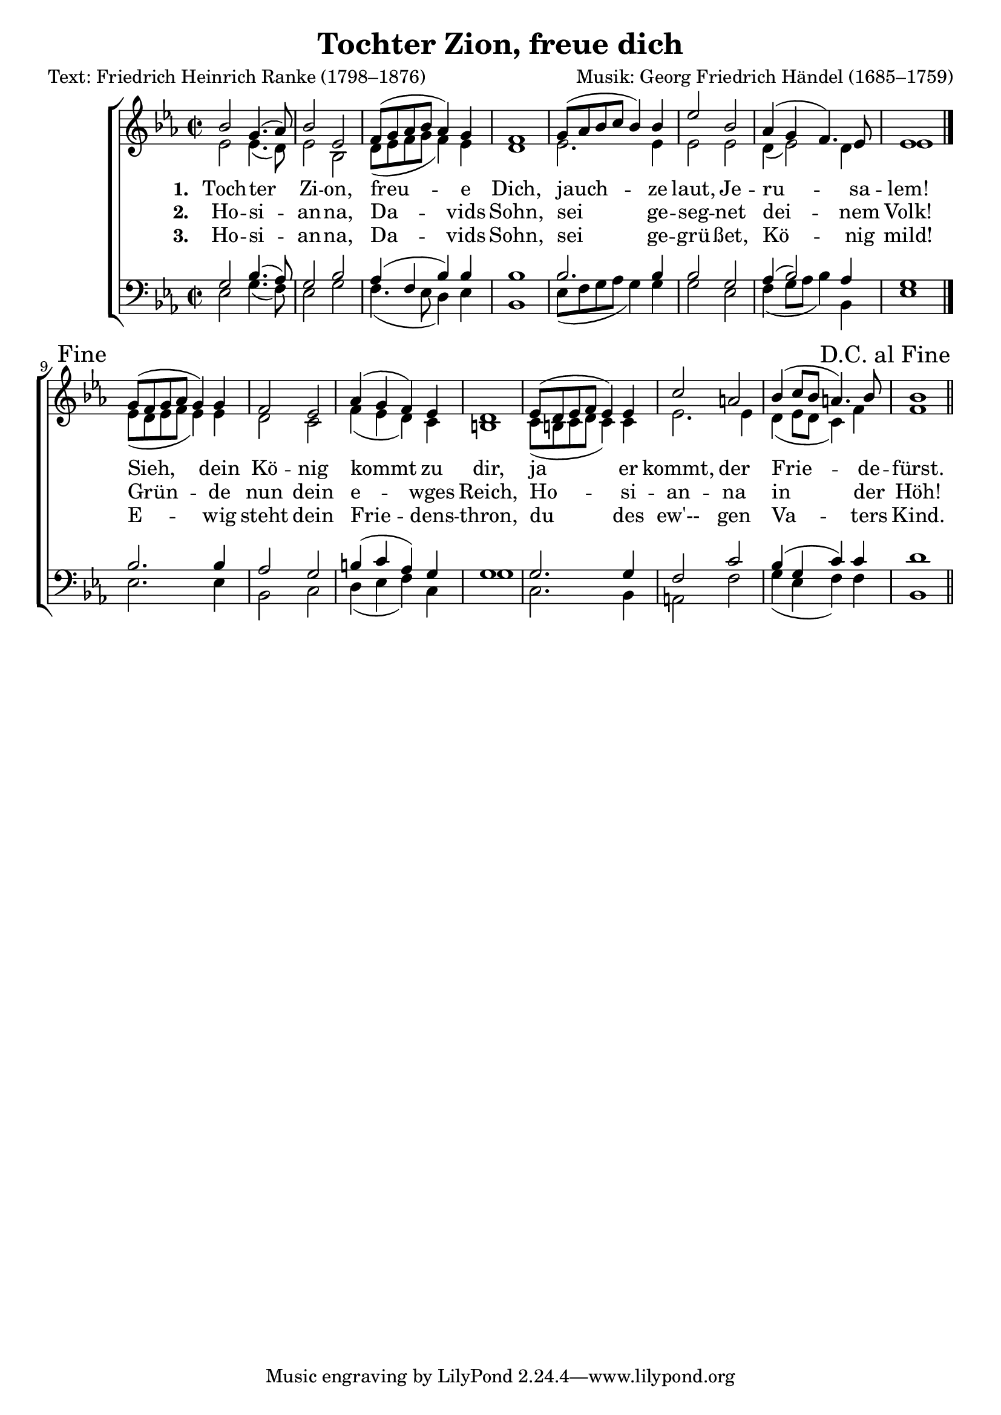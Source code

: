\version "2.15.14"
\language "deutsch"

\header {
	title = "Tochter Zion, freue dich"
	composer = "Musik: Georg Friedrich Händel (1685–1759)"
	poet = "Text: Friedrich Heinrich Ranke (1798–1876)"
	%opus =
	% arranger =
	}

global = \relative c {
	\time 2/2
	
}

dcaf = { 
	\once \override Score.RehearsalMark #'break-visibility = #end-of-line-visible
	\once \override Score.RehearsalMark #'self-alignment-X = #RIGHT
	\mark "D.C. al Fine" }

	fine = { 
	%\once \override Score.RehearsalMark #'break-visibility = #end-of-line-visible
	\once \override Score.RehearsalMark #'self-alignment-X = #RIGHT
	\mark "Fine" }
	
snotes = \relative c'' {
	b2 g4.( as8)
	b2 es,
	f8([ g as b] as4) g
	f1
	g8([ as b c] b4) b
	es2 b
	as4( g f4.) es8
	es1
	\bar "|." \fine
	
	g8[( f g as] g4) g
	f2 es
	as4( g f) es
	d1
	es8[( d es f] es4) es
	c'2 a
	b4( c8[ b] a4.) b8 b1 \dcaf \bar "||"
}

anotes = \relative c' {
	es2 es4.( d8)
	es2 b
	d8([ es f g] f4) es
	d1
	es2. es4
	es2 es
	d4( es2) d4
	es1
	
	
	es8[( d es f] es4) es
	d2 c
	f4( es d) c
	h1
	c8([ h c d] c4) c
	es2. es4
	d4( es8[ d] c4) f
	f1
}

tnotes = \relative c' {
	g2 b4.( as8)
	g2 b
	as4( f b) b
	b1
	b2. b4
	b2 g
	as4( b2) as4
	g1
	
	b2. b4
	as2 g
	h4( c as) g
	g1
	g2.  g4
	f2 c'
	b4( g c) c
	d1
}

bnotes = \relative c {
	es2 g4.( f8)
	es2 g
	f4.( es8 d4) es
	b1
	es8([ f g as] g4) g
	g2 es
	f4( g8[ as] b4) b,
	es1
	
	es2. es4
	b2 c
	d4( es f) c
	g'1
	c,2. b4
	a2 f'
	g4( es f) f
	b,1
}


zionone = \lyricmode { \set stanza = "1. "
	Toch -- ter Zi -- on, freu -- e Dich,
	jauch -- ze laut, Je -- ru -- sa -- lem!
	Sieh, dein Kö -- nig kommt zu dir,
	ja er kommt, der Frie -- de -- fürst.
}

ziontwo = \lyricmode { \set stanza = "2. "
	Ho -- si -- an -- na, Da -- vids Sohn,
	sei ge -- seg -- net dei -- nem Volk!
	Grün -- de nun dein e -- wges Reich,
	Ho -- si -- an -- na in der Höh!
}

zionthree = \lyricmode { \set stanza = "3. "
	Ho -- si -- an -- na, Da -- vids Sohn,
	sei ge -- grü -- ßet, Kö -- nig mild!
	E -- wig steht dein Frie -- dens -- thron,
	du des ew'-- gen Va -- ters Kind.
}

sapart = {
	\new Staff <<
		\new Voice = "s" {
			\voiceOne
			\key es \major
			\autoBeamOff
			\clef treble
			\global
			\snotes
		}
		\new Lyrics \lyricsto "s" \zionone
		\new Lyrics \lyricsto "s" \ziontwo
		\new Lyrics \lyricsto "s" \zionthree
		
		\new Voice = "a" {
			\voiceTwo
			\key es \major
			\autoBeamOff
			\clef treble
			\global
			\anotes
		}
	>>
}
	

	
tbpart = {
	\new Staff <<
		\new Voice = "t" {
			\voiceOne
			\key es \major
			\autoBeamOff
			\clef "treble_8"
			\global
			\tnotes
		}
		
		\new Voice = "b" {
			\voiceTwo
			\key es \major
			\autoBeamOff
			\clef bass
			\global
			\bnotes
		}
	>>
}



\score {
	\new ChoirStaff <<
		\sapart
		
		\tbpart
		
		>>
		\layout{}
		\midi{}	

}

	
